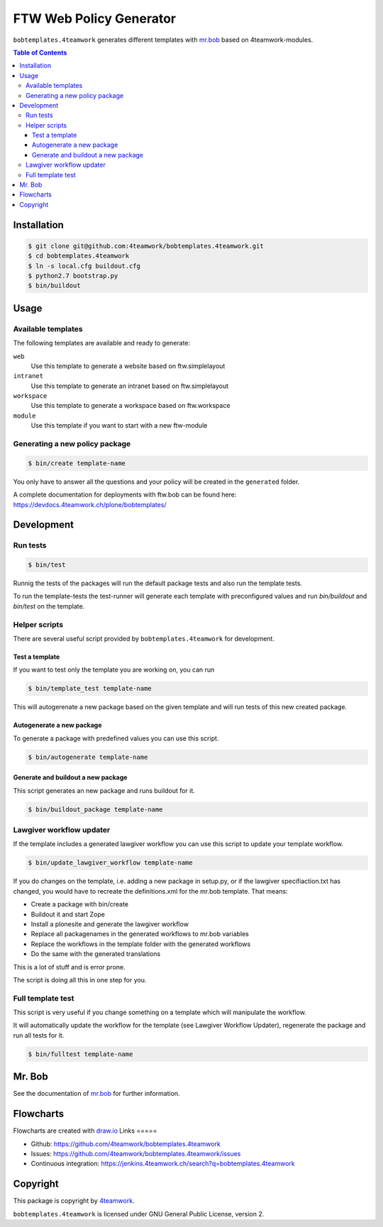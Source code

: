 ========================
FTW Web Policy Generator
========================

``bobtemplates.4teamwork`` generates different templates with `mr.bob <http://mrbob.readthedocs.org/en/latest/>`_ based on 4teamwork-modules.

.. contents:: Table of Contents

Installation
============

.. code:: bash

    $ git clone git@github.com:4teamwork/bobtemplates.4teamwork.git
    $ cd bobtemplates.4teamwork
    $ ln -s local.cfg buildout.cfg
    $ python2.7 bootstrap.py
    $ bin/buildout

Usage
=====

Available templates
-------------------

The following templates are available and ready to generate:

``web``
  Use this template to generate a website based on ftw.simplelayout
``intranet``
  Use this template to generate an intranet based on ftw.simplelayout
``workspace``
  Use this template to generate a workspace based on ftw.workspace
``module``
  Use this template if you want to start with a new ftw-module

Generating a new policy package
-------------------------------

.. code:: bash

    $ bin/create template-name

You only have to answer all the questions and your policy will be created in the ``generated`` folder.

.. image:: https://raw.github.com/4teamwork/bobtemplates.4teamwork/master/docs/flowchart-create.png

A complete documentation for deployments with ftw.bob can be found here: https://devdocs.4teamwork.ch/plone/bobtemplates/

Development
===========

Run tests
---------

.. code:: bash

    $ bin/test

Runnig the tests of the packages will run the default package tests and also run the template tests.

To run the template-tests the test-runner will generate each template with preconfigured values and
run `bin/buildout` and `bin/test` on the template.

Helper scripts
--------------

There are several useful script provided by ``bobtemplates.4teamwork`` for development.

Test a template
~~~~~~~~~~~~~~~

If you want to test only the template you are working on, you can run

.. code:: bash

    $ bin/template_test template-name

This will autogerenate a new package based on the given template and will
run tests of this new created package.

.. image:: https://raw.github.com/4teamwork/bobtemplates.4teamwork/master/docs/flowchart-template-test.png

Autogenerate a new package
~~~~~~~~~~~~~~~~~~~~~~~~~~

To generate a package with predefined values you can use this script.

.. code:: bash

    $ bin/autogenerate template-name

.. image:: https://raw.github.com/4teamwork/bobtemplates.4teamwork/master/docs/flowchart-autogenerate.png

Generate and buildout a new package
~~~~~~~~~~~~~~~~~~~~~~~~~~~~~~~~~~~

This script generates an new package and runs buildout for it.

.. code:: bash

    $ bin/buildout_package template-name

.. image:: https://raw.github.com/4teamwork/bobtemplates.4teamwork/master/docs/flowchart-buildout-package.png

Lawgiver workflow updater
-------------------------

If the template includes a generated lawgiver workflow you can use this
script to update your template workflow.

.. code:: bash

    $ bin/update_lawgiver_workflow template-name

If you do changes on the template, i.e. adding a new package in setup.py,
or if the lawgiver specifiaction.txt has changed, you would
have to recreate the  definitions.xml for the mr.bob template. That means:

- Create a package with bin/create
- Buildout it and start Zope
- Install a plonesite and generate the lawgiver workflow
- Replace all packagenames in the generated workflows to
  mr.bob variables
- Replace the workflows in the template folder with the
  generated workflows
- Do the same with the generated translations

This is a lot of stuff and is error prone.

The script is doing all this in one step for you.

.. image:: https://raw.github.com/4teamwork/bobtemplates.4teamwork/master/docs/flowchart-update-lawgiver-workflow.png

Full template test
------------------

This script is very useful if you change something on a template which
will manipulate the workflow.

It will automatically update the workflow for the template (see Lawgiver Workflow Updater),
regenerate the package and run all tests for it.

.. code:: bash

    $ bin/fulltest template-name

.. image:: https://raw.github.com/4teamwork/bobtemplates.4teamwork/master/docs/flowchart-fulltest.png

Mr. Bob
=======

See the documentation of `mr.bob <http://mrbob.readthedocs.org/en/latest/>`_  for further information.

Flowcharts
==========

Flowcharts are created with `draw.io <https://www.draw.io/>`_
Links
=====

- Github: https://github.com/4teamwork/bobtemplates.4teamwork
- Issues: https://github.com/4teamwork/bobtemplates.4teamwork/issues
- Continuous integration: https://jenkins.4teamwork.ch/search?q=bobtemplates.4teamwork

Copyright
=========

This package is copyright by `4teamwork <http://www.4teamwork.ch/>`_.

``bobtemplates.4teamwork`` is licensed under GNU General Public License, version 2.


